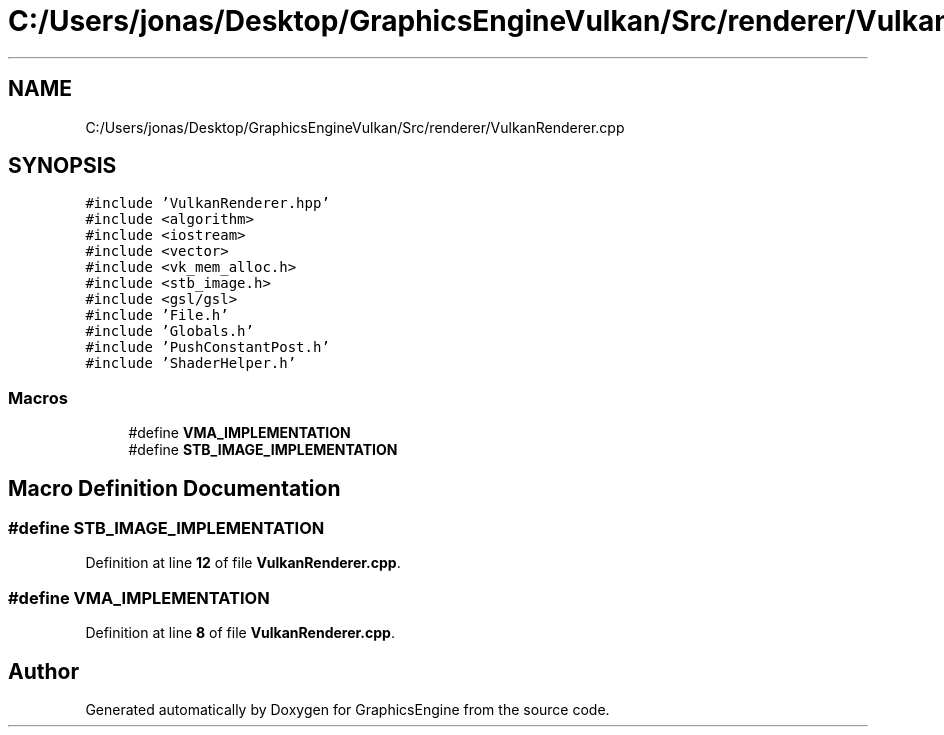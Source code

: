 .TH "C:/Users/jonas/Desktop/GraphicsEngineVulkan/Src/renderer/VulkanRenderer.cpp" 3 "Tue Jun 7 2022" "Version 1.9" "GraphicsEngine" \" -*- nroff -*-
.ad l
.nh
.SH NAME
C:/Users/jonas/Desktop/GraphicsEngineVulkan/Src/renderer/VulkanRenderer.cpp
.SH SYNOPSIS
.br
.PP
\fC#include 'VulkanRenderer\&.hpp'\fP
.br
\fC#include <algorithm>\fP
.br
\fC#include <iostream>\fP
.br
\fC#include <vector>\fP
.br
\fC#include <vk_mem_alloc\&.h>\fP
.br
\fC#include <stb_image\&.h>\fP
.br
\fC#include <gsl/gsl>\fP
.br
\fC#include 'File\&.h'\fP
.br
\fC#include 'Globals\&.h'\fP
.br
\fC#include 'PushConstantPost\&.h'\fP
.br
\fC#include 'ShaderHelper\&.h'\fP
.br

.SS "Macros"

.in +1c
.ti -1c
.RI "#define \fBVMA_IMPLEMENTATION\fP"
.br
.ti -1c
.RI "#define \fBSTB_IMAGE_IMPLEMENTATION\fP"
.br
.in -1c
.SH "Macro Definition Documentation"
.PP 
.SS "#define STB_IMAGE_IMPLEMENTATION"

.PP
Definition at line \fB12\fP of file \fBVulkanRenderer\&.cpp\fP\&.
.SS "#define VMA_IMPLEMENTATION"

.PP
Definition at line \fB8\fP of file \fBVulkanRenderer\&.cpp\fP\&.
.SH "Author"
.PP 
Generated automatically by Doxygen for GraphicsEngine from the source code\&.
